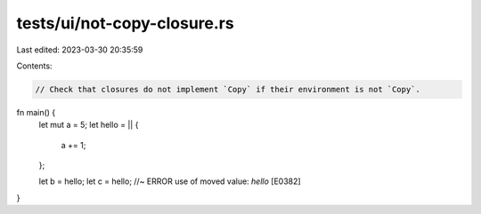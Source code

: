 tests/ui/not-copy-closure.rs
============================

Last edited: 2023-03-30 20:35:59

Contents:

.. code-block:: rs

    // Check that closures do not implement `Copy` if their environment is not `Copy`.

fn main() {
    let mut a = 5;
    let hello = || {
        a += 1;
    };

    let b = hello;
    let c = hello; //~ ERROR use of moved value: `hello` [E0382]
}


